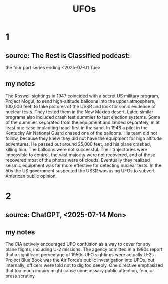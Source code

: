 :PROPERTIES:
:ID:       bc4c06c2-10d3-4efd-8287-1482c1d97574
:END:
#+title: UFOs
* 1
** source: The Rest is Classified podcast:
   the four part series ending <2025-07-01 Tue>
** my notes
   The Roswell sightings in 1947 coincided with a secret US military program, Project Mogul, to send high-altitude balloons into the upper atmosphere, 100,000 feet, to take pictures of the USSR and look for sonic evidence of nuclear tests. They tested them in the New Mexico desert. Later, similar programs also included crash test dummies to test ejection systems. Some of the dummies separated from the equipment and landed separately, in at least one case implanting head-first in the sand.
   In 1948 a pilot in the Kentucky Air National Guard chased one of the balloons. His team did not follow, because they knew they did not have the equipment for high altitude adventures. He passed out around 25,000 feet, and his plane crashed, killing him.
   The balloons were not successful. Their trajectories were impossible to control, the vast majority were not recovered, and of those recovered most of the photos were of clouds. Eventually they realized seismic equipment was far more effective for detecting nuclear tests.
   In the 50s the US government suspected the USSR was using UFOs to subvert American public opinion.
* 2
** source: ChatGPT, <2025-07-14 Mon>
** my notes
   The CIA actively encouraged UFO confusion as a way to cover for spy plane flights, including U-2 missions. The agency admitted in a 1990s report that a significant percentage of 1950s UFO sightings were actually U-2s.
   Project Blue Book was the Air Force’s public investigation into UFOs, but internally, officers were told not to dig too deeply. One directive emphasized that too much inquiry might cause unnecessary public attention, fear, or press scrutiny.
